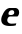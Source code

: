 SplineFontDB: 3.2
FontName: 0000_0000.ttf
FullName: Untitled31
FamilyName: Untitled31
Weight: Regular
Copyright: Copyright (c) 2021, 
UComments: "2021-10-20: Created with FontForge (http://fontforge.org)"
Version: 001.000
ItalicAngle: 0
UnderlinePosition: -100
UnderlineWidth: 50
Ascent: 800
Descent: 200
InvalidEm: 0
LayerCount: 2
Layer: 0 0 "Back" 1
Layer: 1 0 "Fore" 0
XUID: [1021 412 1318575179 2892250]
OS2Version: 0
OS2_WeightWidthSlopeOnly: 0
OS2_UseTypoMetrics: 1
CreationTime: 1634731554
ModificationTime: 1634731554
OS2TypoAscent: 0
OS2TypoAOffset: 1
OS2TypoDescent: 0
OS2TypoDOffset: 1
OS2TypoLinegap: 0
OS2WinAscent: 0
OS2WinAOffset: 1
OS2WinDescent: 0
OS2WinDOffset: 1
HheadAscent: 0
HheadAOffset: 1
HheadDescent: 0
HheadDOffset: 1
OS2Vendor: 'PfEd'
DEI: 91125
Encoding: ISO8859-1
UnicodeInterp: none
NameList: AGL For New Fonts
DisplaySize: -48
AntiAlias: 1
FitToEm: 0
BeginChars: 256 1

StartChar: e
Encoding: 101 101 0
Width: 511
Flags: HW
LayerCount: 2
Fore
SplineSet
436 205 m 1
 442 209.666666667 447.666666667 215.666666667 453 223 c 128
 458.333333333 230.333333333 463 238.166666667 467 246.5 c 128
 471 254.833333333 474 263.166666667 476 271.5 c 128
 478 279.833333333 479 287.333333333 479 294 c 0
 479 306.666666667 476.5 319 471.5 331 c 128
 466.5 343 459.833333333 353.333333333 451.5 362 c 128
 443.166666667 370.666666667 433.833333333 377.666666667 423.5 383 c 128
 413.166666667 388.333333333 402.666666667 391 392 391 c 2
 230 391 l 1
 200 383.666666667 172.833333333 369.666666667 148.5 349 c 128
 124.166666667 328.333333333 103.166666667 305.5 85.5 280.5 c 128
 67.8333333333 255.5 54.3333333333 230.333333333 45 205 c 128
 35.6666666667 179.666666667 31 158.666666667 31 142 c 0
 31 47.3333333333 105.333333333 0 254 0 c 0
 284 0 310.5 1.33333333333 333.5 4 c 128
 356.5 6.66666666667 376 10.3333333333 392 15 c 1
 408 65 l 1
 390.666666667 63 371.5 61.3333333333 350.5 60 c 128
 329.5 58.6666666667 307 58 283 58 c 0
 270.333333333 58 258 59.5 246 62.5 c 128
 234 65.5 223.166666667 70 213.5 76 c 128
 203.833333333 82 196 89.3333333333 190 98 c 128
 184 106.666666667 181 116.666666667 181 128 c 0
 181 136 182.666666667 144.5 186 153.5 c 128
 189.333333333 162.5 194 170.833333333 200 178.5 c 128
 206 186.166666667 213.166666667 192.5 221.5 197.5 c 128
 229.833333333 202.5 239 205 249 205 c 2
 436 205 l 1
356 285 m 2
 356 277 353.333333333 270.333333333 348 265 c 128
 342.666666667 259.666666667 336.166666667 255.333333333 328.5 252 c 128
 320.833333333 248.666666667 312.666666667 246.166666667 304 244.5 c 128
 295.333333333 242.833333333 288 242 282 242 c 2
 258 242 l 2
 245.333333333 242 234.333333333 243.666666667 225 247 c 128
 215.666666667 250.333333333 211 256.666666667 211 266 c 0
 211 277.333333333 213.666666667 287.5 219 296.5 c 128
 224.333333333 305.5 231.333333333 313 240 319 c 128
 248.666666667 325 258.333333333 329.5 269 332.5 c 128
 279.666666667 335.5 290.333333333 337 301 337 c 0
 320.333333333 337 334.333333333 332.5 343 323.5 c 128
 351.666666667 314.5 356 303 356 289 c 2
 356 285 l 2
EndSplineSet
EndChar
EndChars
EndSplineFont
